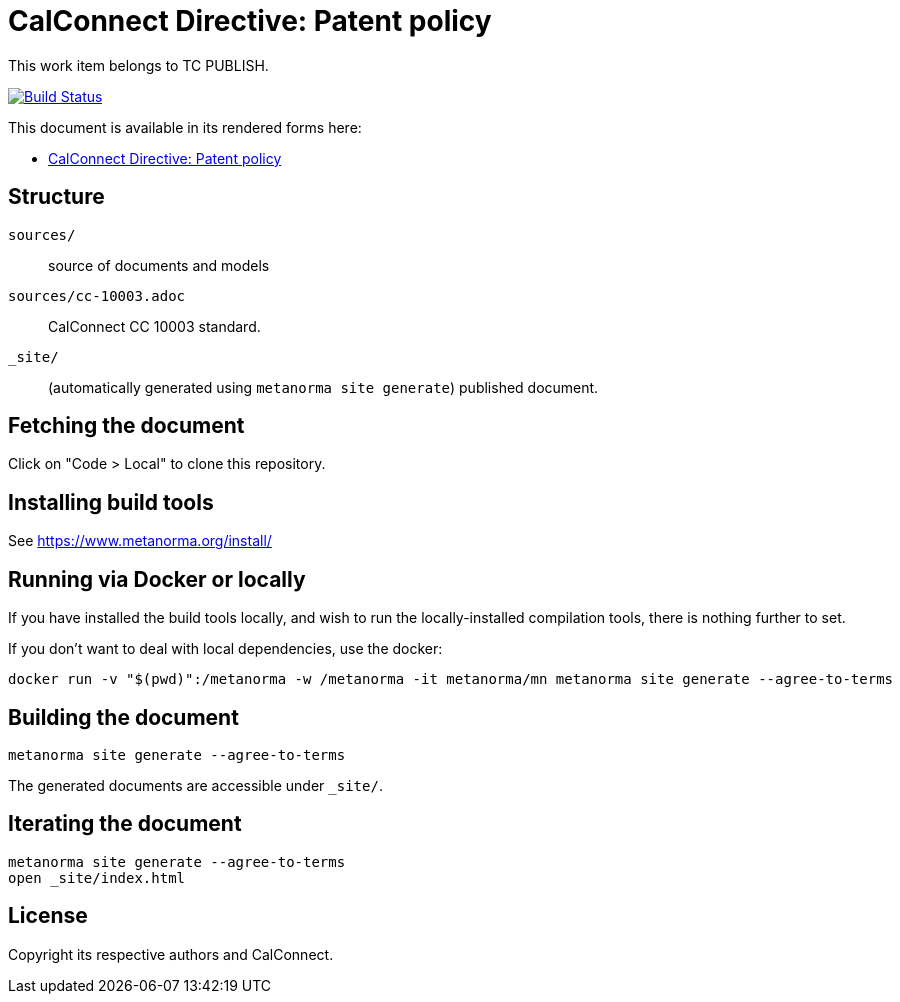 = CalConnect Directive: Patent policy

This work item belongs to TC PUBLISH.

image:https://github.com/CalConnect/cc-patent-policy/actions/workflows/generate.yml/badge.svg["Build Status", link="https://github.com/CalConnect/cc-patent-policy/actions/workflows/generate.yml"]

This document is available in its rendered forms here:

* https://calconnect.github.io/cc-patent-policy/[CalConnect Directive: Patent policy]


== Structure

`sources/`::
source of documents and models

`sources/cc-10003.adoc`::
CalConnect CC 10003 standard.

`_site/`::
(automatically generated using `metanorma site generate`) published document.


== Fetching the document

Click on "Code > Local" to clone this repository.


== Installing build tools

See https://www.metanorma.org/install/


== Running via Docker or locally

If you have installed the build tools locally, and wish to run the
locally-installed compilation tools, there is nothing further to set.

If you don't want to deal with local dependencies, use the docker:

[source,sh]
----
docker run -v "$(pwd)":/metanorma -w /metanorma -it metanorma/mn metanorma site generate --agree-to-terms
----


== Building the document

[source,sh]
----
metanorma site generate --agree-to-terms
----

The generated documents are accessible under `_site/`.


== Iterating the document

[source,sh]
----
metanorma site generate --agree-to-terms
open _site/index.html
----


== License

Copyright its respective authors and CalConnect.
